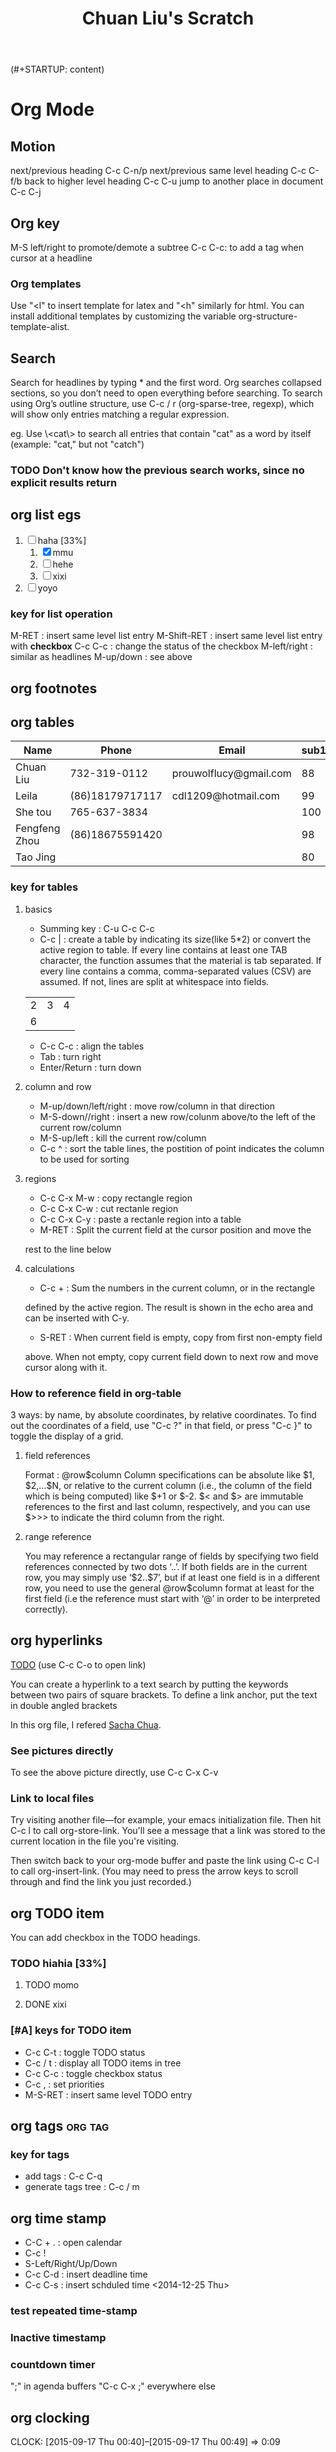 (#+STARTUP: content)

* Org Mode
** Motion
next/previous heading C-c C-n/p
next/previous same level heading C-c C-f/b
back to higher level heading C-c C-u
jump to another place in document C-c C-j
** Org key
M-S left/right to promote/demote a subtree
C-c C-c: to add a tag when cursor at a headline

*** Org templates
Use "<l" to insert template for latex and "<h" similarly for html.
You can install additional templates by customizing the variable org-structure-template-alist.
** Search
Search for headlines by typing * and the first word.  Org searches
collapsed sections, so you don’t need to open everything before
searching.
To search using Org’s outline structure, use C-c / r (org-sparse-tree,
regexp), which will show only entries matching a regular expression.

eg.
Use \<cat\> to search all entries that contain "cat" as a word by
itself (example: "cat," but not "catch")

*** TODO Don't know how the previous search works, since no explicit results return
** org list egs
1) [-] haha [33%]
   1) [X] mmu
   2) [ ] hehe
   3) [ ] xixi
2) [ ] yoyo



*** key for list operation
M-RET : insert same level list entry
M-Shift-RET : insert same level list entry with *checkbox*
C-c C-c : change the status of the checkbox
M-left/right : similar as headlines
M-up/down : see above
** org footnotes
[fn:1] hiahiahia
** org tables
| Name          | Phone           | Email                  | sub1 | sub2 | total |   |
|---------------+-----------------+------------------------+------+------+-------+---|
| Chuan Liu     | 732-319-0112    | prouwolflucy@gmail.com |   88 |   70 |   158 |   |
| Leila         | (86)18179717117 | cdl1209@hotmail.com    |   99 |   80 |   179 |   |
| She tou       | 765-637-3834    |                        |  100 |   99 |   199 |   |
| Fengfeng Zhou | (86)18675591420 |                        |   98 |   90 |   188 |   |
| Tao Jing      |                 |                        |   80 |   80 |   160 |   |
#+TBLFM: $6=$4+$5
*** key for tables
**** basics
- Summing key : C-u C-c C-c
- C-c | : create a table by indicating its size(like 5*2) or convert
  the active region to table.
 If every line contains at least one TAB character, the function
  assumes that the material is tab separated.
 If every line contains a comma, comma-separated values (CSV) are
  assumed.
 If not, lines are split at whitespace into fields.
| 2 | 3 | 4 |
| 6 |   |   |

- C-c C-c : align the tables
- Tab : turn right
- Enter/Return : turn down
**** column and row

- M-up/down/left/right : move row/column in that direction
- M-S-down//right : insert a new row/colunm above/to the left of the
  current row/column
- M-S-up/left : kill the current row/column
- C-c ^ : sort the table lines, the postition of point indicates the
  column to be used for sorting
**** regions
- C-c C-x M-w : copy rectangle region
- C-c C-x C-w : cut rectanle region
- C-c C-x C-y : paste a rectanle region into a table
- M-RET : Split the current field at the cursor position and move the
rest to the line below
**** calculations
- C-c + : Sum the numbers in the current column, or in the rectangle
defined by the active region. The result is shown in the echo area and
can be inserted with C-y.
- S-RET : When current field is empty, copy from first non-empty field
above. When not empty, copy current field down to next row and move
cursor along with it.
*** How to reference field in org-table
3 ways: by name, by absolute coordinates, by relative coordinates.
To find out the coordinates of a field, use "C-c ?" in that field, or
press "C-c }"  to toggle the display of a grid.
**** field references
Format : @row$column
Column specifications can be absolute like $1, $2,...$N, or relative
to the current column (i.e., the column of the field which is being
computed) like $+1 or $-2. $< and $> are immutable references to the
first and last column, respectively, and you can use $>>> to indicate
the third column from the right.
**** range reference
You may reference a rectangular range of fields by specifying two
field references connected by two dots ‘..’. If both fields are in the
current row, you may simply use ‘$2..$7’, but if at least one field is
in a different row, you need to use the general @row$column format at
least for the first field (i.e the reference must start with ‘@’ in
order to be interpreted correctly).


** org hyperlinks

[[TODO]] (use C-c C-o to open link)

<<TODO>>

You can create a hyperlink to a text search by putting the keywords
between two pairs of square brackets. To define a link anchor, put the
text in double angled brackets

In this org file, I refered [[http://sachachua.com/blog/2008/01/outlining-your-notes-with-org/][Sacha Chua]].
*** See pictures directly
[[file:/media/Learn/Dropbox/Screenshots/WrongCV.png]]
To see the above picture directly, use C-c C-x C-v
*** Link to local files
 Try visiting another file—for example, your emacs initialization
 file. Then hit C-c l to call org-store-link. You'll see a message
 that a link was stored to the current location in the file you're
 visiting.

Then switch back to your org-mode buffer and paste the link using C-c
C-l to call org-insert-link. (You may need to press the arrow keys to
scroll through and find the link you just recorded.)
** org TODO item
You can add checkbox in the TODO headings.
*** TODO hiahia [33%]
**** TODO momo
**** DONE xixi
     CLOSED: [2015-02-27 Fri 21:11]
*** [#A] keys for TODO item
- C-c C-t : toggle TODO status
- C-c / t : display all TODO items in tree
- C-c C-c : toggle checkbox status
- C-c , : set priorities
- M-S-RET : insert same level TODO entry
** org tags							    :org:tag:
*** key for tags
- add tags : C-c C-q
- generate tags tree : C-c / m
** org time stamp
- C-C + . : open calendar
- C-c !
- S-Left/Right/Up/Down
- C-c C-d : insert deadline time
- C-c C-s : insert schduled time
    <2014-12-25 Thu>
*** test repeated time-stamp
#    SCHEDULED: <2015-09-16 Wed 16:00 +1w>
*** Inactive timestamp
    SCHEDULED: [2015-09-16 Wed]
*** countdown timer
";" in agenda buffers
"C-c C-x ;" everywhere else

** org clocking
   CLOCK: [2015-09-17 Thu 00:40]--[2015-09-17 Thu 00:49] =>  0:09

** org special text font
*bold*
/italic/
_underlined_
=code=
~verbatim~
+strike-through+


** org export setup and enviroments

*** set title and contents
#+TITLE: Chuan Liu's Scratch
#+OPTIONS: toc:2 (only to two levels in TOC)
#+OPTIONS: toc:nil (no TOC at all)

*** add quote
#+BEGIN_QUOTE
Everything should be made as simple as possible,
but not any simpler -- Albert Einstein
#+END_QUOTE

*** center output
#+BEGIN_CENTER
    Everything should be made as simple as possible,but not any simpler
#+END_CENTER

*** creat example where contents in this region will be exported as you enter
#+BEGIN_EXAMPLE
这里面的字符不会被转义
#+END_EXAMPLE

*** add comment(contents in this region wouldn't be exported)
#+BEGIN_COMMENT
这里的注释不会被导出
#+END_COMMENT

*** key for exporting
- C-c C-e
** org and latex
*** C-c C-x C-l
   CLOCK: [2014-10-24 Fri 01:45]--[2014-10-24 Fri 01:45] =>  0:00
\[
e^{i\pi} = -1
\]
** org and html
#+BEGIN_EXAMPLE
#+HTML_HEAD: <link rel="stylesheet" type="text/css" href="style1.css" />
Add the previous line to the head of the org file, it would load the CSS.
#+END_EXAMPLE
** org interaction with other programming languages	    :org:programming:

#+BEGIN_SRC emacs-lisp
(+ 1 2 3 4)
#+END_SRC

#+RESULTS:
: 10

#+BEGIN_SRC python :results output
a = 1+1
print a
#+END_SRC

#+RESULTS:
: 2

#+begin_src C++ :includes <stdio.h>
  int a=1;
  int b=1;
  printf("%d\n", a+b);
#+end_src

#+RESULTS:
: 2

#+BEGIN_SRC R
a = 1
b = 1
print((a+b))
#+END_SRC

#+RESULTS:
: 2

*** key for interaction
Inside a code chunk, use "C-c C-c" to evaluate the code chunk and
produce the results in the next chunk.

* more vim to learn
** how to undo previous action?
** how to navigate better like?
To the character movement: f/, t/, F/, T/

Paging - Moving the page up and down by full pages with CTRL-f and CTRL-b and by half pages with CTRL-u and CTRL-d.

Cursor jumping to screen parts - Moving to the head, middle and last
line of a screen with H, M and L respectively.

Top and Bottom of the buffer - Jumping to the top line of the entire
buffer with gg and the bottom of the entire buffer with G.

Jumping to a particular line - Get to a specific line number with
<number>G.

Easy regular expression searching - The famous '*' and '#' keys for
jumping by bounded regular expression.

Manual regular expression searching - Using '/' and '?' to manually
search.

Start of Function or Class Jumping - Moving to the beginning of
functions and classes backwards through the buffer with "[[" and the
beginning of functions and classes forwards through the buffer with
"/]/]" End of Function or Class Jumping - Forwards to the end of a
function or class definition with ][ and backwards to the end of a
function or class definition with [].  Jumping to Matching Braces -
The fantastic % characters.  Marks - Basic mark functionality and how
it works with m, ' and `.
*Like in emacs, I have M-b M-f M-d M-delete C-upper C-down, what's the
equivalence in vim?*
** how to delete a word/sentence/paragraph quickly in vim?
** how to do faster selection?

* more git to learn
* Markdown syntax note
to do block, use '<'

* Gnus
** Sending Email
C-x m to begin compose
C-c C-s to send(C-c C-c do the same then bury the buffer)
* Brainstorming Guide

Brainstorming is a great way to break your writer’s block or to
generate lots of possibilities. The key idea is to come up with as
many ideas as you can, and write them all down before you start
evaluating them.

I usually switch to paper for mindmapping and brainstorming because
paper helps me think in a more colorful and non-linear way. However,
it can be hard to manage large mindmaps on paper, because you can’t
reorganize nodes easily. Despite its text-heavy interface, Org is one
of the best mindmapping tools I’ve come across. Because it’s built
into Emacs, everything can be done through keyboard shortcuts.

When you’re brainstorming, you might like working from *two different
directions*.  Sometimes it’s easier to start with an outline and to
add more and more detail. Other times, you may want to jot quick ideas
and then organize them into groups that make sense. Org provides
support for both ways of working.

Brainstorming bottom-up is similar to David Allen’s Getting Things
Done method in that separating collection from organization is a good
idea. That is, get the ideas out of your head first before you spend
time trying to figure out the best way to organize them. To get things
out of your head quickly, collect your ideas by using the M-RET
(org-meta-return) to create a new heading, typing in your idea, and
using M-RET (org-meta-return) to create the next heading. Do this as
many times as needed.

* On Programming
Some famous sayings:
*A little learning is a dangerous thing.*
*A language that doesn't affect the way you think about programming, is not worth knowing.*
*Everyone can be taught to sculpt: Michelangelo would have had to be
taught how not to. So it is with the great programmers*

 it takes about ten years(the other version is 10000 hours) to develop expertise in any of a wide
 variety of areas, including chess playing, music composition,
 telegraph operation, painting, piano playing, swimming, tennis, and
 research in neuropsychology and topology. The key is deliberative
 practice: not just doing it again and again, but challenging yourself
 with a task that is just beyond your current ability, trying it,
 analyzing your performance while and after doing it, and correcting
 any mistakes. Then repeat. And repeat again.

* On Habits
** Elements of habit
Cue, Routine, Reward, Cravings
** How habits are formed
Cue, Routine and Reward forms a circle for a habit. Cravings are what
drives habits. If you know how a spark a craving, this would make
creating a new habit easier.

However, these cravings don't have complete authority over us. There
are mechanisms that can help us ignore the temptations. But to
overpower the habit, we must recognise which craving is driving the
behavior.
** How to change a habit?
Genuine change requires work and self-understanding of the cravings
driving the behaviors. Changing any habit requires determination. No
one will quit smoking simply because they sketch a habit loop.

However, by understanding habits' mechanisms, we gain insights that
make new behaviors easier to grasp. Changes are accomplished because
people examine the cues, cravings and rewards that drive their
behaviors and then find ways to replace their self-destructive
routines with healthier alternatives, even if they aren't fully aware
of what they are doing at the time. Understanding the cues and
cravings driving your habits won't make them suddenly disappear, but
it will give you a way to plan how to change the pattern.
*** Golden Rule of Habit Change
*You can't extinguish a bad habit, you can only change it.*
How it works:
*Use the same cue. Provide the same reward. Change the routine.*
*** Comments
For a habit to stay changed, people must believve change is
possible. And most often, that belief only emerges with the help of a
group.

If you want to change a habit, you must find an alternative routine,
and your odds of success go up dramatically when you commit to
changing as part of a group. Belief is essensial, and it grows out of
a communal experience, even if that community is only as large as two people.
*** Guide to applying these ideas
**** Step 1: Identify the Routine
**** Step 2: Experiment with Rewards
Most cravings are like this: obvious in retrospect, but incredibly
hard to see when we are under their sway. To figure out which cravings
are driving particular habits, it's useful to experiment with
different rewards. This might take a few days, or a week, or
longer. During that period, you shouldn't feef any pressure to make a
real change --- think of yourself as a scientist in the data
collection stage.

After you test four or five different rewards, you can use an old
trick to look for patterns: After each activity, jot down on a piece
of paper the first three things that come to mind when you get back to
your desk. They can be emotions, random thoughts, reflections on how
your're feeling, or just the three words that pop into your head. Then
set an alarm on your watch or computer for 15 minutes. When it goes
off, ask yourself: Do you still feel the urge for that cookie?

The reason why it's important to write down three things--- even if
they are meaningless words-- is twofold. First, it forces a momentary
awareness of what you are thinking or feeling. What's more, studies
show that writing down a few words helps in later recalling what you
are thinking at that moment.

And why the 15 minutes alarm? Because the point of these tests is to
determine the reward you're craving. If, 15 minutes after eating a
donut, you still feel an urge to get up and go to the cafeteria, then
your habit isn't motivated by a sugar craving. On the other hand, if
15 minutes after chatting with a friend, you find it easy to get back
to work, then you've identified the reward--- temporary distraction
and socialization --- that your habit sought to satisfy.

By experimenting with different rewards, you can isolate what you are
actually craving, which is essential in redesigning the habit.

**** Step 3: Isolate the cue
Experiments have shown that almost all habitual cues fit into one of
five categories:
1. location
2. time
3. emotional state
4. other people
5. immediately preceding action

**** Step 4: Have a plan based on the previous three steps

**** My Idea
注意习惯的三要素中，routine是可以直接可以观察到的，而其他两者有时候自
己大概知道，有时候完全不知道。所以理解和改变自己的习惯关键可能就
在于通过改变rountine，来明了相应地cue和reward，从而明白这三个要素的
craving是什么。有些craving可能是好的，有些可能是不好的,如果是好的
craving那么只需要改变相应地routine和reward就好，cue并不需要加以改变。
而如果背后的craving是不好的，那么可能意味着改变这一习惯是一个长期的战
斗，因为你可能需要用一个好的craving支撑的新习惯来替代这个旧习惯
（cue,routine,reward, all of these)。不过因为明确了cue和reward，这时候
可以采取减少老习惯cue出现几率还有用好craving支撑的相似reward来代替旧习
惯reward的方法来慢慢改变。

* 史记 吕世浩

** 案例
*** 【忍】和【先】 张良
***  读书三层次：诵书，读书，念书（念乃实践之意）
** 责任
吕世浩先生提到这门（史记）课上很多内容他都有办法让学生理解，唯独“责任”
二字，因为古今时代的变化，是很难让学生理解了。

* keyboard shortcut
** win 10
win+TAB: Task View
Create new virtual desktop: Windows key + Ctrl + D
Close current virtual desktop: Windows key + Ctrl + F4
Switch virtual desktop : Windows key + Ctrl + Left or Right
Snapping window: Windows key + Left or Right
